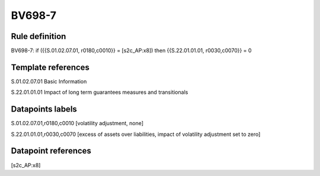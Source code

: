 =======
BV698-7
=======

Rule definition
---------------

BV698-7: if ({{S.01.02.07.01, r0180,c0010}} = [s2c_AP:x8]) then {{S.22.01.01.01, r0030,c0070}} = 0


Template references
-------------------

S.01.02.07.01 Basic Information

S.22.01.01.01 Impact of long term guarantees measures and transitionals


Datapoints labels
-----------------

S.01.02.07.01,r0180,c0010 [volatility adjustment, none]

S.22.01.01.01,r0030,c0070 [excess of assets over liabilities, impact of volatility adjustment set to zero]



Datapoint references
--------------------

[s2c_AP:x8]